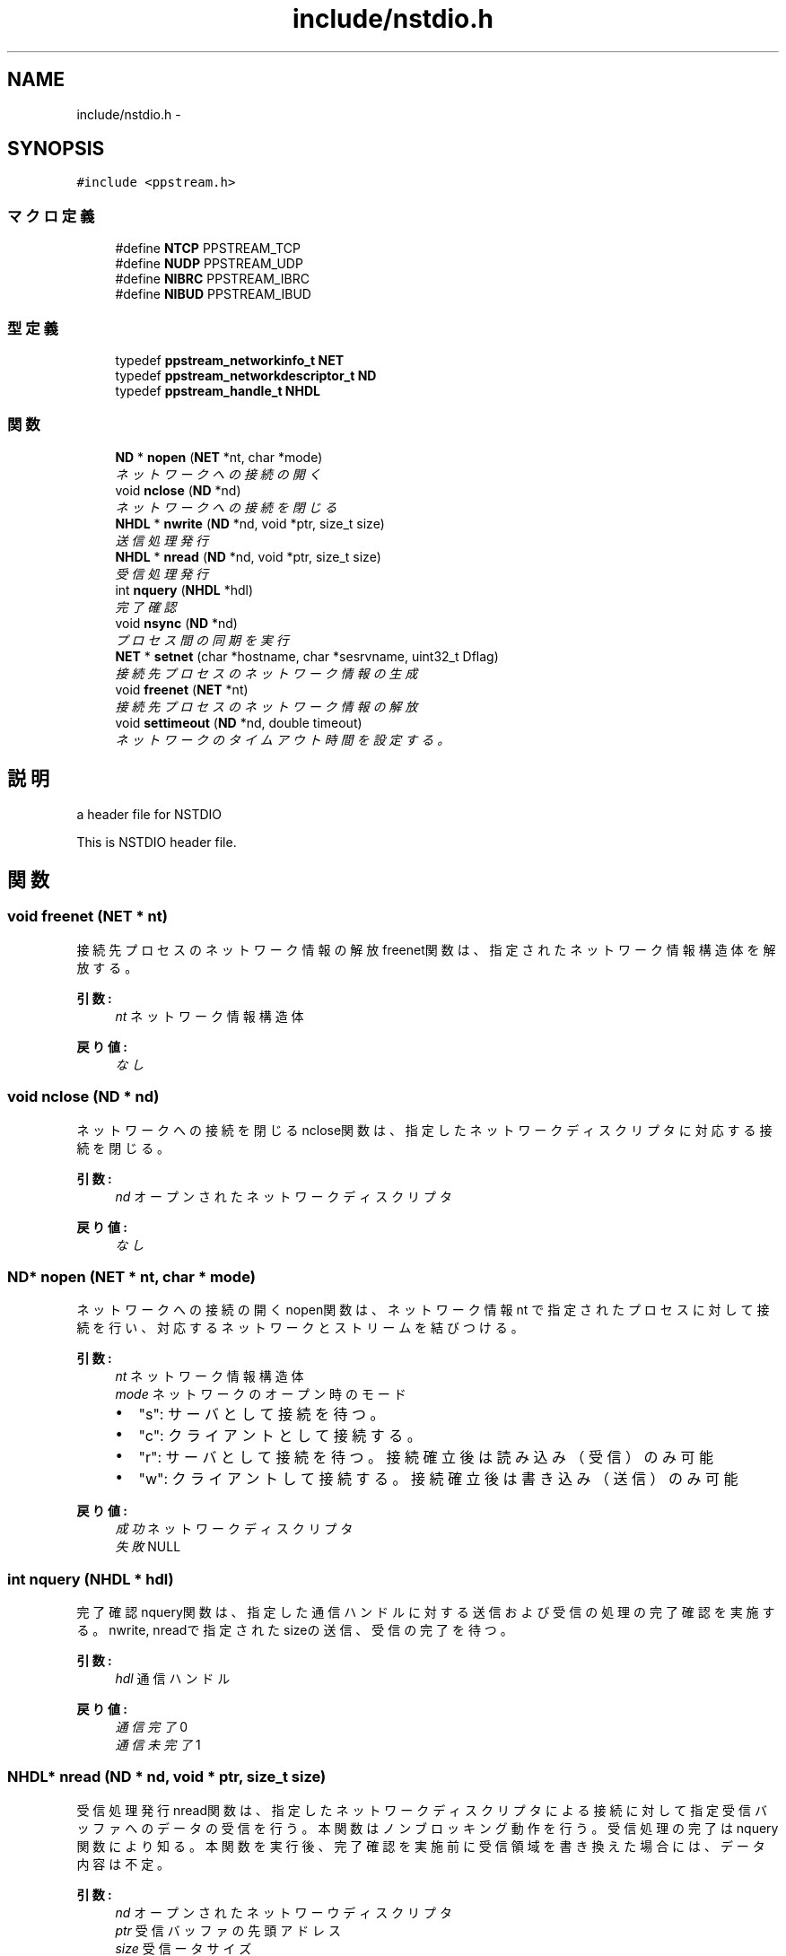 .TH "include/nstdio.h" 3 "3 Oct 2016" "Version 0.9.9" "NSTDIO" \" -*- nroff -*-
.ad l
.nh
.SH NAME
include/nstdio.h \- 
.SH SYNOPSIS
.br
.PP
\fC#include <ppstream.h>\fP
.br

.SS "マクロ定義"

.in +1c
.ti -1c
.RI "#define \fBNTCP\fP   PPSTREAM_TCP"
.br
.ti -1c
.RI "#define \fBNUDP\fP   PPSTREAM_UDP"
.br
.ti -1c
.RI "#define \fBNIBRC\fP   PPSTREAM_IBRC"
.br
.ti -1c
.RI "#define \fBNIBUD\fP   PPSTREAM_IBUD"
.br
.in -1c
.SS "型定義"

.in +1c
.ti -1c
.RI "typedef \fBppstream_networkinfo_t\fP \fBNET\fP"
.br
.ti -1c
.RI "typedef \fBppstream_networkdescriptor_t\fP \fBND\fP"
.br
.ti -1c
.RI "typedef \fBppstream_handle_t\fP \fBNHDL\fP"
.br
.in -1c
.SS "関数"

.in +1c
.ti -1c
.RI "\fBND\fP * \fBnopen\fP (\fBNET\fP *nt, char *mode)"
.br
.RI "\fIネットワークへの接続の開く \fP"
.ti -1c
.RI "void \fBnclose\fP (\fBND\fP *nd)"
.br
.RI "\fIネットワークへの接続を閉じる \fP"
.ti -1c
.RI "\fBNHDL\fP * \fBnwrite\fP (\fBND\fP *nd, void *ptr, size_t size)"
.br
.RI "\fI送信処理発行 \fP"
.ti -1c
.RI "\fBNHDL\fP * \fBnread\fP (\fBND\fP *nd, void *ptr, size_t size)"
.br
.RI "\fI受信処理発行 \fP"
.ti -1c
.RI "int \fBnquery\fP (\fBNHDL\fP *hdl)"
.br
.RI "\fI完了確認 \fP"
.ti -1c
.RI "void \fBnsync\fP (\fBND\fP *nd)"
.br
.RI "\fIプロセス間の同期を実行 \fP"
.ti -1c
.RI "\fBNET\fP * \fBsetnet\fP (char *hostname, char *sesrvname, uint32_t Dflag)"
.br
.RI "\fI接続先プロセスのネットワーク情報の生成 \fP"
.ti -1c
.RI "void \fBfreenet\fP (\fBNET\fP *nt)"
.br
.RI "\fI接続先プロセスのネットワーク情報の解放 \fP"
.ti -1c
.RI "void \fBsettimeout\fP (\fBND\fP *nd, double timeout)"
.br
.RI "\fIネットワークのタイムアウト時間を設定する。 \fP"
.in -1c
.SH "説明"
.PP 
a header file for NSTDIO
.PP
This is NSTDIO header file. 
.SH "関数"
.PP 
.SS "void freenet (\fBNET\fP * nt)"
.PP
接続先プロセスのネットワーク情報の解放 freenet関数は、指定されたネットワーク情報構造体を解放する。
.PP
\fB引数:\fP
.RS 4
\fInt\fP ネットワーク情報構造体
.RE
.PP
\fB戻り値:\fP
.RS 4
\fIなし\fP 
.RE
.PP

.SS "void nclose (\fBND\fP * nd)"
.PP
ネットワークへの接続を閉じる nclose関数は、指定したネットワークディスクリプタに対応する接続を閉じる。
.PP
\fB引数:\fP
.RS 4
\fInd\fP オープンされたネットワークディスクリプタ 
.RE
.PP
\fB戻り値:\fP
.RS 4
\fIなし\fP 
.RE
.PP

.SS "\fBND\fP* nopen (\fBNET\fP * nt, char * mode)"
.PP
ネットワークへの接続の開く nopen関数は、ネットワーク情報 nt で指定されたプロセスに対して接続を行い、 対応するネットワークとストリームを結びつける。
.PP
\fB引数:\fP
.RS 4
\fInt\fP ネットワーク情報構造体 
.br
\fImode\fP ネットワークのオープン時のモード
.IP "\(bu" 2
"s": サーバとして接続を待つ。
.IP "\(bu" 2
"c": クライアントとして接続する。
.IP "\(bu" 2
"r": サーバとして接続を待つ。接続確立後は読み込み（受信）のみ可能
.IP "\(bu" 2
"w": クライアントして接続する。接続確立後は書き込み（送信）のみ可能 
.PP
.RE
.PP
\fB戻り値:\fP
.RS 4
\fI成功\fP ネットワークディスクリプタ 
.br
\fI失敗\fP NULL 
.RE
.PP

.SS "int nquery (\fBNHDL\fP * hdl)"
.PP
完了確認 nquery関数は、指定した通信ハンドルに対する送信および 受信の処理の完了確認を実施する。 nwrite, nreadで指定されたsizeの送信、受信の完了を待つ。
.PP
\fB引数:\fP
.RS 4
\fIhdl\fP 通信ハンドル
.RE
.PP
\fB戻り値:\fP
.RS 4
\fI通信完了\fP 0 
.br
\fI通信未完了\fP 1 
.RE
.PP

.SS "\fBNHDL\fP* nread (\fBND\fP * nd, void * ptr, size_t size)"
.PP
受信処理発行 nread関数は、指定したネットワークディスクリプタによる接続に対して 指定受信バッファへのデータの受信を行う。本関数はノンブロッキング動作を行う。 受信処理の完了はnquery関数により知る。本関数を実行後、 完了確認を実施前に受信領域を書き換えた場合には、データ内容は不定。
.PP
\fB引数:\fP
.RS 4
\fInd\fP オープンされたネットワーウディスクリプタ 
.br
\fIptr\fP 受信バッファの先頭アドレス 
.br
\fIsize\fP 受信ータサイズ
.RE
.PP
\fB戻り値:\fP
.RS 4
\fI成功\fP 通信ハンドル 
.br
\fI失敗\fP NULL 
.RE
.PP

.SS "void nsync (\fBND\fP * nd)"
.PP
プロセス間の同期を実行 nsync関数は、指定したネットワークディスクリプタに対応する接続間において同期を実行。
.PP
\fB引数:\fP
.RS 4
\fInd\fP オープンされたネットワークディスクリプタ 
.RE
.PP
\fB戻り値:\fP
.RS 4
\fIなし\fP 
.RE
.PP

.SS "\fBNHDL\fP* nwrite (\fBND\fP * nd, void * ptr, size_t size)"
.PP
送信処理発行 nwrite関数は、指定したネットワークディスクリプタによる接続に対して 指定送信バッファを元に送信処理を行う。本関数はノンブロッキング動作を行う。 受信処理の完了はnquery関数により知る。本関数を実行後、 完了確認を実施前に送信領域を書き換えた場合には、受信先のデータの内容は不定。
.PP
\fB引数:\fP
.RS 4
\fInd\fP オープンされたネットワーウディスクリプタ 
.br
\fIptr\fP 送信バッファの先頭アドレス 
.br
\fIsize\fP 送信データサイズ
.RE
.PP
\fB戻り値:\fP
.RS 4
\fI成功\fP 通信ハンドル 
.br
\fI失敗\fP NULL 
.RE
.PP

.SS "\fBNET\fP* setnet (char * hostname, char * sesrvname, uint32_t Dflag)"
.PP
接続先プロセスのネットワーク情報の生成 setnet関数は、指示したホストネーム hostname、 ポート番号 servname、通信デバイスの 指定フラグ Dflagをもとにネットワーク情報を生成し、その構造体を返す。
.PP
\fB引数:\fP
.RS 4
\fIhostname\fP ホストネームもしくはIPアドレス 
.br
\fIservname\fP ポート番号 
.br
\fIDflag\fP 通信デバイスの指定フラグ
.IP "\(bu" 2
NTCP: TCP/IP による接続
.PP
.RE
.PP
\fB戻り値:\fP
.RS 4
\fI成功\fP ネットワーク情報構造体 
.br
\fI失敗\fP NULL 
.RE
.PP

.SS "void settimeout (\fBND\fP * nd, double timeout)"
.PP
ネットワークのタイムアウト時間を設定する。 settimeout関数は、 ネットワークディスクリプタとタイムアウト時間を指定し、 コネクションのタイムアウト時間を設定する
.PP
\fB引数:\fP
.RS 4
\fInd\fP オープンされたネットワークディスクリプタ 
.br
\fItimeout\fP 指定するタイムアウト時間(秒)
.RE
.PP
\fB戻り値:\fP
.RS 4
\fIなし\fP 
.RE
.PP

.SH "作者"
.PP 
NSTDIOのソースから Doxygen により生成しました。
